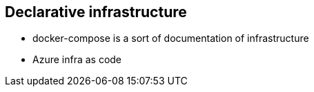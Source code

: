 == Declarative infrastructure

[.notes]
--
* docker-compose is a sort of documentation of infrastructure
* Azure infra as code
--